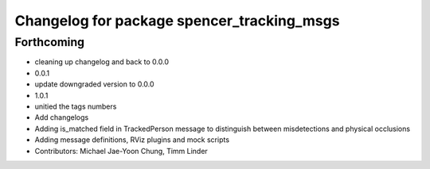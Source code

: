 ^^^^^^^^^^^^^^^^^^^^^^^^^^^^^^^^^^^^^^^^^^^
Changelog for package spencer_tracking_msgs
^^^^^^^^^^^^^^^^^^^^^^^^^^^^^^^^^^^^^^^^^^^

Forthcoming
-----------
* cleaning up changelog and back to 0.0.0
* 0.0.1
* update downgraded version to 0.0.0
* 1.0.1
* unitied the tags numbers
* Add changelogs
* Adding is_matched field in TrackedPerson message to distinguish between misdetections and physical occlusions
* Adding message definitions, RViz plugins and mock scripts
* Contributors: Michael Jae-Yoon Chung, Timm Linder

